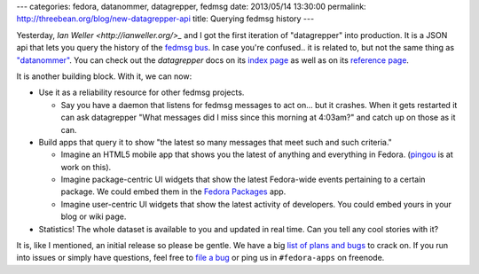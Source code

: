 ---
categories: fedora, datanommer, datagrepper, fedmsg
date: 2013/05/14 13:30:00
permalink: http://threebean.org/blog/new-datagrepper-api
title: Querying fedmsg history
---

Yesterday, `Ian Weller <http://ianweller.org/>_` and I got the first
iteration of "datagrepper" into production.  It is a JSON api that lets you
query the history of the `fedmsg bus <http://fedmsg.com>`_.
In case you're confused.. it is related to, but not the same thing as
`"datanommer" <http://threebean.org/blog/datanommer-and-fedmsg-activity/>`_.
You can check out the *datagrepper* docs on its `index page
<https://apps.fedoraproject.org/datagrepper>`_ as well as on its `reference
page <https://apps.fedoraproject.org/datagrepper/reference>`_.

It is another building block.  With it, we can now:

- Use it as a reliability resource for other fedmsg projects.

  - Say you have a daemon that listens for fedmsg messages to act on...
    but it crashes.  When it gets restarted it can ask datagrepper "What
    messages did I miss since this morning at 4:03am?" and catch up on those
    as it can.

- Build apps that query it to show "the latest so many messages
  that meet such and such criteria."

  - Imagine an HTML5 mobile app that shows you the latest of anything
    and everything in Fedora.  (`pingou <http://blog.pingoured.fr/>`_ is
    at work on this).
  - Imagine package-centric UI widgets that show the latest Fedora-wide
    events pertaining to a certain package.  We could embed them in the
    `Fedora Packages <https://apps.fedoraproject.org/packages/>`_ app.
  - Imagine user-centric UI widgets that show the latest activity of
    developers.  You could embed yours in your blog or wiki page.

- Statistics!  The whole dataset is available to you and updated in
  real time.  Can you tell any cool stories with it?

It is, like I mentioned, an initial release so please be gentle.  We
have a big `list of plans and bugs
<https://github.com/fedora-infra/datagrepper/issues>`_ to crack on.
If you run into issues or simply have questions, feel free to `file
a bug <https://github.com/fedora-infra/datagrepper/issues/new>`_ or
ping us in ``#fedora-apps`` on freenode.
